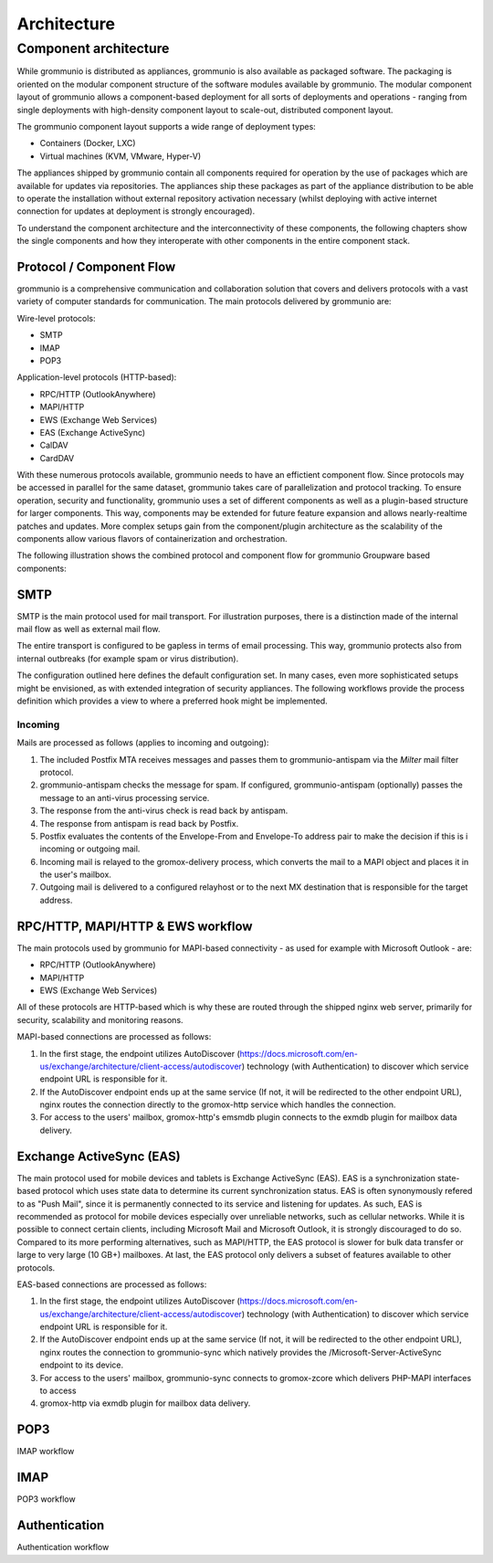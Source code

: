 ..
        SPDX-License-Identifier: CC-BY-SA-4.0 or-later
        SPDX-FileCopyrightText: 2020-2023 grommunio GmbH

############
Architecture
############

Component architecture
======================

While grommunio is distributed as appliances, grommunio is also available as
packaged software. The packaging is oriented on the modular component structure
of the software modules available by grommunio. The modular component layout of
grommunio allows a component-based deployment for all sorts of deployments and
operations - ranging from single deployments with high-density component layout
to scale-out, distributed component layout.

.. image:: _static/img/component_architecture.png
   :alt: Architecture of grommunio components

The grommunio component layout supports a wide range of deployment types:

- Containers (Docker, LXC)
- Virtual machines (KVM, VMware, Hyper-V)

The appliances shipped by grommunio contain all components required for
operation by the use of packages which are available for updates via
repositories. The appliances ship these packages as part of the appliance
distribution to be able to operate the installation without external repository
activation necessary (whilst deploying with active internet connection for
updates at deployment is strongly encouraged).

To understand the component architecture and the interconnectivity of these
components, the following chapters show the single components and how they
interoperate with other components in the entire component stack.

Protocol / Component Flow
-------------------------

grommunio is a comprehensive communication and collaboration solution that
covers and delivers protocols with a vast variety of computer standards for
communication. The main protocols delivered by grommunio are:

Wire-level protocols:

- SMTP
- IMAP
- POP3

Application-level protocols (HTTP-based):

- RPC/HTTP (OutlookAnywhere)
- MAPI/HTTP
- EWS (Exchange Web Services)
- EAS (Exchange ActiveSync)
- CalDAV
- CardDAV

With these numerous protocols available, grommunio needs to have an effictient
component flow. Since protocols may be accessed in parallel for the same
dataset, grommunio takes care of parallelization and protocol tracking. To
ensure operation, security and functionality, grommunio uses a set of different
components as well as a plugin-based structure for larger components. This way,
components may be extended for future feature expansion and allows
nearly-realtime patches and updates. More complex setups gain from the
component/plugin architecture as the scalability of the components allow
various flavors of containerization and orchestration.

The following illustration shows the combined protocol and component flow for
grommunio Groupware based components:

.. image:: _static/img/diag_workflow_protocol.png
   :alt: Protocol and component flow of grommunio Groupware

SMTP
----

SMTP is the main protocol used for mail transport. For illustration purposes,
there is a distinction made of the internal mail flow as well as external mail
flow.

The entire transport is configured to be gapless in terms of email processing.
This way, grommunio protects also from internal outbreaks (for example spam or
virus distribution).

The configuration outlined here defines the default configuration set. In many
cases, even more sophisticated setups might be envisioned, as with extended
integration of security appliances. The following workflows provide the process
definition which provides a view to where a preferred hook might be
implemented.

Incoming
~~~~~~~~

.. image:: _static/img/diag_workflow_smtpin.png
   :alt: SMTP workflow of incoming mails
   
Mails are processed as follows (applies to incoming and outgoing):

#. The included Postfix MTA receives messages and passes them to
   grommunio-antispam via the *Milter* mail filter protocol.
#. grommunio-antispam checks the message for spam.
   If configured, grommunio-antispam (optionally) passes the message to an
   anti-virus processing service.
#. The response from the anti-virus check is read back by antispam.
#. The response from antispam is read back by Postfix.
#. Postfix evaluates the contents of the Envelope-From and Envelope-To address
   pair to make the decision if this is i incoming or outgoing mail.
#. Incoming mail is relayed to the gromox-delivery process, which converts the
   mail to a MAPI object and places it in the user's mailbox.
#. Outgoing mail is delivered to a configured relayhost or to the next MX
   destination that is responsible for the target address.

.. image:: _static/img/diag_workflow_smtpout.png
   :alt: SMTP workflow of outgoing mails

RPC/HTTP, MAPI/HTTP & EWS workflow
----------------------------------

.. image:: _static/img/diag_workflow_rpcews.png
   :alt: RPC & EWS workflow

The main protocols used by grommunio for MAPI-based connectivity - as used for
example with Microsoft Outlook - are:

- RPC/HTTP (OutlookAnywhere)
- MAPI/HTTP
- EWS (Exchange Web Services)

All of these protocols are HTTP-based which is why these are routed through the
shipped nginx web server, primarily for security, scalability and monitoring
reasons.

MAPI-based connections are processed as follows:

#. In the first stage, the endpoint utilizes AutoDiscover
   (`https://docs.microsoft.com/en-us/exchange/architecture/client-access/autodiscover <https://docs.microsoft.com/en-us/exchange/architecture/client-access/autodiscover>`_)
   technology (with Authentication) to discover which service endpoint URL is
   responsible for it.
#. If the AutoDiscover endpoint ends up at the same service (If not, it will be
   redirected to the other endpoint URL), nginx routes the connection directly
   to the gromox-http service which handles the connection.
#. For access to the users' mailbox, gromox-http's emsmdb plugin connects to
   the exmdb plugin for mailbox data delivery.
 
Exchange ActiveSync (EAS)
-------------------------

.. image:: _static/img/diag_workflow_eas.png
   :alt: Exchange ActiveSync (EAS) workflow

The main protocol used for mobile devices and tablets is Exchange ActiveSync
(EAS). EAS is a synchronization state-based protocol which uses state data to
determine its current synchronization status. EAS is often synonymously
refered to as "Push Mail", since it is permanently connected to its service
and listening for updates. As such, EAS is recommended as protocol for mobile
devices especially over unreliable networks, such as cellular networks. While
it is possible to connect certain clients, including Microsoft Mail and
Microsoft Outlook, it is strongly discouraged to do so. Compared to its more
performing alternatives, such as MAPI/HTTP, the EAS protocol is slower for bulk
data transfer or large to very large (10 GB+) mailboxes. At last, the EAS
protocol only delivers a subset of features available to other protocols.

EAS-based connections are processed as follows:

#. In the first stage, the endpoint utilizes AutoDiscover
   (`https://docs.microsoft.com/en-us/exchange/architecture/client-access/autodiscover <https://docs.microsoft.com/en-us/exchange/architecture/client-access/autodiscover>`_)
   technology (with Authentication) to discover which service endpoint URL is
   responsible for it.
#. If the AutoDiscover endpoint ends up at the same service (If not, it will be
   redirected to the other endpoint URL), nginx routes the connection to
   grommunio-sync which natively provides the /Microsoft-Server-ActiveSync
   endpoint to its device.
#. For access to the users' mailbox, grommunio-sync connects to gromox-zcore
   which delivers PHP-MAPI interfaces to access
#. gromox-http via exmdb plugin for mailbox data delivery.

POP3
----

.. image:: _static/img/diag_workflow_imap.png
   :alt: IMAP workflow

IMAP workflow

IMAP
----

.. image:: _static/img/diag_workflow_pop3.png
   :alt: POP3 workflow

POP3 workflow

Authentication
--------------

.. image:: _static/img/diag_workflow_auth.png
   :alt: Authentication workflow

Authentication workflow
